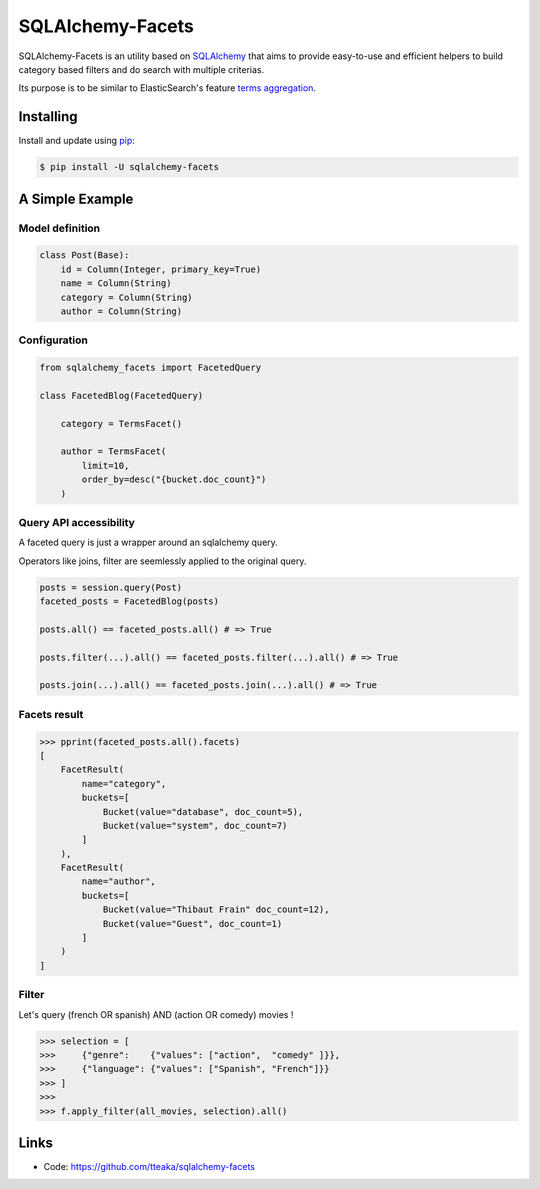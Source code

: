 =================
SQLAlchemy-Facets
=================

.. image:: https://travis-ci.org/tteaka/sqlalchemy-facets.svg?branch=master
   :target: https://travis-ci.org/tteaka/sqlalchemy-facets

SQLAlchemy-Facets is an utility based on `SQLAlchemy`_ that aims to provide
easy-to-use and efficient helpers to build category based filters and do search
with multiple criterias.

Its purpose is to be similar to ElasticSearch's feature `terms aggregation`_.

.. image:: https://i.ibb.co/ZLHxGDv/work-in-progress.png
   :width: 100pt


Installing
----------

Install and update using `pip`_:

.. code-block:: text

  $ pip install -U sqlalchemy-facets


A Simple Example
----------------

Model definition
~~~~~~~~~~~~~~~~

.. code-block:: python

    class Post(Base):
        id = Column(Integer, primary_key=True)
        name = Column(String)
        category = Column(String)
        author = Column(String)


Configuration
~~~~~~~~~~~~~~~~~~~~
.. code-block:: python

    from sqlalchemy_facets import FacetedQuery

    class FacetedBlog(FacetedQuery)

        category = TermsFacet()

        author = TermsFacet(
            limit=10,
            order_by=desc("{bucket.doc_count}")
        )


Query API accessibility
~~~~~~~~~~~~~~~~~~~~~~~

A faceted query is just a wrapper around an sqlalchemy query.

Operators like joins, filter are seemlessly applied to the original query.

.. code-block:: python

    posts = session.query(Post)
    faceted_posts = FacetedBlog(posts)

    posts.all() == faceted_posts.all() # => True

    posts.filter(...).all() == faceted_posts.filter(...).all() # => True

    posts.join(...).all() == faceted_posts.join(...).all() # => True


Facets result
~~~~~~~~~~~~~

.. code-block:: python

    >>> pprint(faceted_posts.all().facets)
    [
        FacetResult(
            name="category",
            buckets=[
                Bucket(value="database", doc_count=5),
                Bucket(value="system", doc_count=7)
            ]
        ),
        FacetResult(
            name="author",
            buckets=[
                Bucket(value="Thibaut Frain" doc_count=12),
                Bucket(value="Guest", doc_count=1)
            ]
        )
    ]



Filter
~~~~~~

Let's query (french OR spanish) AND (action OR comedy) movies !

.. code-block:: python

    >>> selection = [
    >>>     {"genre":    {"values": ["action",  "comedy" ]}},
    >>>     {"language": {"values": ["Spanish", "French"]}}
    >>> ]
    >>>
    >>> f.apply_filter(all_movies, selection).all()


Links
-----

-   Code: https://github.com/tteaka/sqlalchemy-facets

.. _SQLAlchemy: https://www.sqlalchemy.org
.. _pip: https://pip.pypa.io/en/stable/quickstart/
.. _terms aggregation: https://www.elastic.co/guide/en/elasticsearch/reference/current/search-aggregations-bucket-terms-aggregation.html